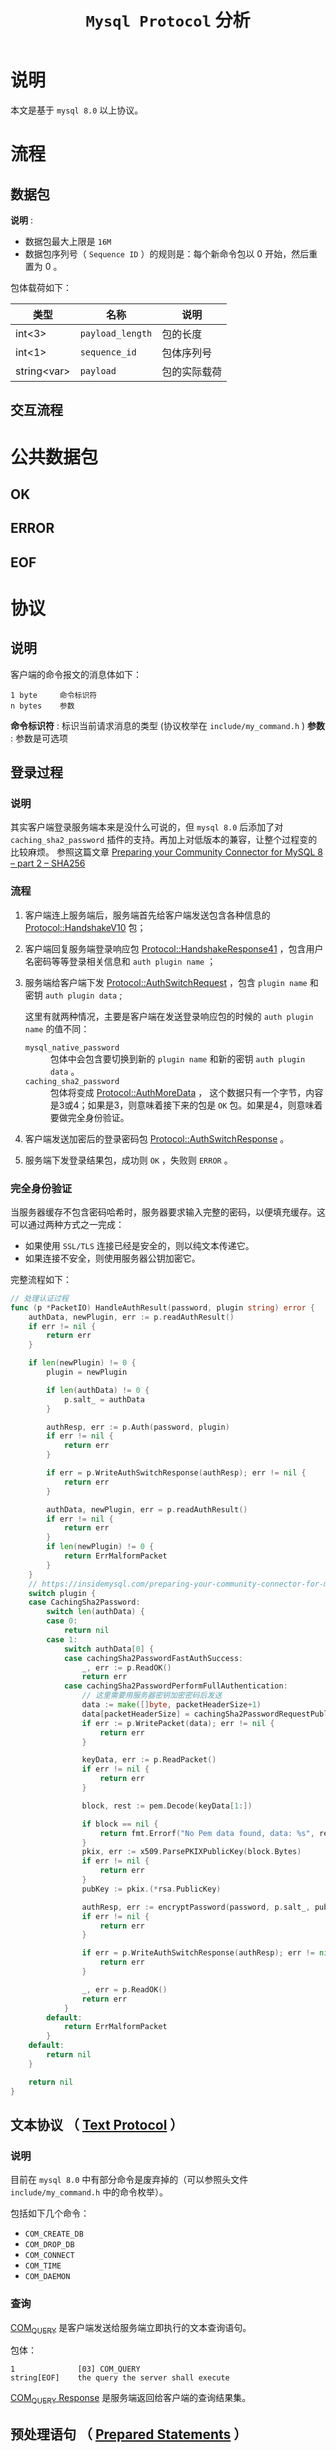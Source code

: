:PROPERTIES:
:END:
#+TITLE: ~Mysql Protocol~ 分析
* 说明
本文是基于 ~mysql 8.0~ 以上协议。
* 流程
** 数据包
*说明* :
- 数据包最大上限是 ~16M~
- 数据包序列号（ ~Sequence ID~ ）的规则是：每个新命令包以 0 开始，然后重置为 0 。

包体载荷如下：

| 类型        | 名称           | 说明       |
|-------------+----------------+------------|
| int<3>      | ~payload_length~ | 包的长度   |
|-------------+----------------+------------|
| int<1>      | ~sequence_id~    | 包体序列号 |
|-------------+----------------+------------|
| string<var> | ~payload~        | 包的实际载荷     |
** 交互流程
* 公共数据包
** OK
** ERROR
** EOF
* 协议
** 说明
客户端的命令报文的消息体如下：
#+begin_src text
1 byte     命令标识符
n bytes    参数
#+end_src

*命令标识符* : 标识当前请求消息的类型 (协议枚举在 ~include/my_command.h~ )
*参数* : 参数是可选项
** 登录过程
*** 说明
其实客户端登录服务端本来是没什么可说的，但 ~mysql 8.0~ 后添加了对 ~caching_sha2_password~ 插件的支持。再加上对低版本的兼容，让整个过程变的比较麻烦。
参照这篇文章 [[https://insidemysql.com/preparing-your-community-connector-for-mysql-8-part-2-sha256/][Preparing your Community Connector for MySQL 8 – part 2 – SHA256]]
*** 流程
1. 客户端连上服务端后，服务端首先给客户端发送包含各种信息的 [[https://dev.mysql.com/doc/internals/en/connection-phase-packets.html#packet-Protocol::HandshakeV10][Protocol::HandshakeV10]] 包；
2. 客户端回复服务端登录响应包 [[https://dev.mysql.com/doc/internals/en/connection-phase-packets.html#packet-Protocol::HandshakeResponse41][Protocol::HandshakeResponse41]] ，包含用户名密码等等登录相关信息和 ~auth plugin name~ ；
3. 服务端给客户端下发 [[https://dev.mysql.com/doc/internals/en/connection-phase-packets.html#packet-Protocol::AuthSwitchRequest][Protocol::AuthSwitchRequest]] ，包含 ~plugin name~ 和密钥 ~auth plugin data~ ;

   这里有就两种情况，主要是客户端在发送登录响应包的时候的 ~auth plugin name~ 的值不同：
   - ~mysql_native_password~ :: 包体中会包含要切换到新的 ~plugin name~ 和新的密钥 ~auth plugin data~ 。
   - ~caching_sha2_password~ :: 包体将变成 [[https://dev.mysql.com/doc/internals/en/connection-phase-packets.html#packet-Protocol::AuthMoreData][Protocol::AuthMoreData]] ，
     这个数据只有一个字节，内容是3或4；如果是3，则意味着接下来的包是 ~OK~ 包。如果是4，则意味着要做完全身份验证。
4. 客户端发送加密后的登录密码包 [[https://dev.mysql.com/doc/internals/en/connection-phase-packets.html#packet-Protocol::AuthSwitchResponse][Protocol::AuthSwitchResponse]] 。
5. 服务端下发登录结果包，成功则 ~OK~ ，失败则 ~ERROR~ 。
*** 完全身份验证
当服务器缓存不包含密码哈希时，服务器要求输入完整的密码，以便填充缓存。这可以通过两种方式之一完成：
- 如果使用 ~SSL/TLS~ 连接已经是安全的，则以纯文本传递它。
- 如果连接不安全，则使用服务器公钥加密它。

完整流程如下：
#+begin_src go
// 处理认证过程
func (p *PacketIO) HandleAuthResult(password, plugin string) error {
	authData, newPlugin, err := p.readAuthResult()
	if err != nil {
		return err
	}

	if len(newPlugin) != 0 {
		plugin = newPlugin

		if len(authData) != 0 {
			p.salt_ = authData
		}

		authResp, err := p.Auth(password, plugin)
		if err != nil {
			return err
		}

		if err = p.WriteAuthSwitchResponse(authResp); err != nil {
			return err
		}

		authData, newPlugin, err = p.readAuthResult()
		if err != nil {
			return err
		}
		if len(newPlugin) != 0 {
			return ErrMalformPacket
		}
	}
	// https://insidemysql.com/preparing-your-community-connector-for-mysql-8-part-2-sha256/
	switch plugin {
	case CachingSha2Password:
		switch len(authData) {
		case 0:
			return nil
		case 1:
			switch authData[0] {
			case cachingSha2PasswordFastAuthSuccess:
				_, err := p.ReadOK()
				return err
			case cachingSha2PasswordPerformFullAuthentication:
				// 这里需要用服务器密钥加密密码后发送
				data := make([]byte, packetHeaderSize+1)
				data[packetHeaderSize] = cachingSha2PasswordRequestPublicKey
				if err := p.WritePacket(data); err != nil {
					return err
				}

				keyData, err := p.ReadPacket()
				if err != nil {
					return err
				}

				block, rest := pem.Decode(keyData[1:])

				if block == nil {
					return fmt.Errorf("No Pem data found, data: %s", rest)
				}
				pkix, err := x509.ParsePKIXPublicKey(block.Bytes)
				if err != nil {
					return err
				}
				pubKey := pkix.(*rsa.PublicKey)

				authResp, err := encryptPassword(password, p.salt_, pubKey)
				if err != nil {
					return err
				}

				if err = p.WriteAuthSwitchResponse(authResp); err != nil {
					return err
				}

				_, err = p.ReadOK()
				return err
			}
		default:
			return ErrMalformPacket
		}
	default:
		return nil
	}

	return nil
}
#+end_src
** 文本协议 （ [[https://dev.mysql.com/doc/internals/en/text-protocol.html][Text Protocol]] ）
*** 说明
目前在 ~mysql 8.0~ 中有部分命令是废弃掉的（可以参照头文件 ~include/my_command.h~ 中的命令枚举）。

包括如下几个命令：
- ~COM_CREATE_DB~
- ~COM_DROP_DB~
- ~COM_CONNECT~
- ~COM_TIME~
- ~COM_DAEMON~
*** 查询
[[https://dev.mysql.com/doc/internals/en/com-query.html][COM_QUERY]] 是客户端发送给服务端立即执行的文本查询语句。

包体：
#+begin_src text
1              [03] COM_QUERY
string[EOF]    the query the server shall execute
#+end_src

[[https://dev.mysql.com/doc/internals/en/com-query-response.html#packet-COM_QUERY_Response][COM_QUERY Response]] 是服务端返回给客户端的查询结果集。

** 预处理语句 （ [[https://dev.mysql.com/doc/internals/en/prepared-statements.html][Prepared Statements]] ）
*** ~NULL-Bitmap~
在预处理语句中最重要的概念就是 [[https://dev.mysql.com/doc/internals/en/null-bitmap.html][NULL-Bitmap]] 。主要是用于二进制协议中标识 ~NULL~ 数据列。
*** 二进制行数据 （ [[https://dev.mysql.com/doc/internals/en/binary-protocol-resultset-row.html][Binary Protocol Resultset Row]] ）

包体：
#+begin_src text
1              packet header [00]
string[$len]   NULL-bitmap, length: (column-count + 7 + 2) / 8
string[$len]   values
#+end_src

* 文档
- [[https://dev.mysql.com/doc/internals/en/client-server-protocol.html][MySQL :: MySQL Internals Manual :: 14 MySQL Client/Server Protocol]]
